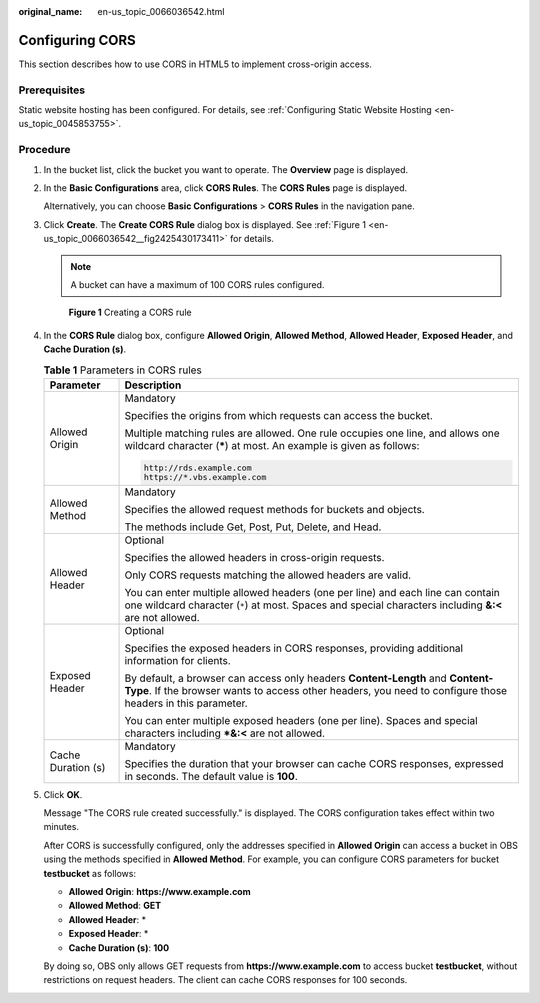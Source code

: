:original_name: en-us_topic_0066036542.html

.. _en-us_topic_0066036542:

Configuring CORS
================

This section describes how to use CORS in HTML5 to implement cross-origin access.

Prerequisites
-------------

Static website hosting has been configured. For details, see :ref:`Configuring Static Website Hosting <en-us_topic_0045853755>`.

Procedure
---------

#. In the bucket list, click the bucket you want to operate. The **Overview** page is displayed.

#. In the **Basic Configurations** area, click **CORS Rules**. The **CORS Rules** page is displayed.

   Alternatively, you can choose **Basic Configurations** > **CORS Rules** in the navigation pane.

#. Click **Create**. The **Create CORS Rule** dialog box is displayed. See :ref:`Figure 1 <en-us_topic_0066036542__fig2425430173411>` for details.

   .. note::

      A bucket can have a maximum of 100 CORS rules configured.

   .. _en-us_topic_0066036542__fig2425430173411:

   .. figure:: /_static/images/en-us_image_0145420855.png
      :alt: **Figure 1** Creating a CORS rule

      **Figure 1** Creating a CORS rule

#. In the **CORS Rule** dialog box, configure **Allowed Origin**, **Allowed Method**, **Allowed Header**, **Exposed Header**, and **Cache Duration (s)**.

   .. table:: **Table 1** Parameters in CORS rules

      +-----------------------------------+---------------------------------------------------------------------------------------------------------------------------------------------------------------------------------------------+
      | Parameter                         | Description                                                                                                                                                                                 |
      +===================================+=============================================================================================================================================================================================+
      | Allowed Origin                    | Mandatory                                                                                                                                                                                   |
      |                                   |                                                                                                                                                                                             |
      |                                   | Specifies the origins from which requests can access the bucket.                                                                                                                            |
      |                                   |                                                                                                                                                                                             |
      |                                   | Multiple matching rules are allowed. One rule occupies one line, and allows one wildcard character (**\***) at most. An example is given as follows:                                        |
      |                                   |                                                                                                                                                                                             |
      |                                   | .. code-block::                                                                                                                                                                             |
      |                                   |                                                                                                                                                                                             |
      |                                   |    http://rds.example.com                                                                                                                                                                   |
      |                                   |    https://*.vbs.example.com                                                                                                                                                                |
      +-----------------------------------+---------------------------------------------------------------------------------------------------------------------------------------------------------------------------------------------+
      | Allowed Method                    | Mandatory                                                                                                                                                                                   |
      |                                   |                                                                                                                                                                                             |
      |                                   | Specifies the allowed request methods for buckets and objects.                                                                                                                              |
      |                                   |                                                                                                                                                                                             |
      |                                   | The methods include Get, Post, Put, Delete, and Head.                                                                                                                                       |
      +-----------------------------------+---------------------------------------------------------------------------------------------------------------------------------------------------------------------------------------------+
      | Allowed Header                    | Optional                                                                                                                                                                                    |
      |                                   |                                                                                                                                                                                             |
      |                                   | Specifies the allowed headers in cross-origin requests.                                                                                                                                     |
      |                                   |                                                                                                                                                                                             |
      |                                   | Only CORS requests matching the allowed headers are valid.                                                                                                                                  |
      |                                   |                                                                                                                                                                                             |
      |                                   | You can enter multiple allowed headers (one per line) and each line can contain one wildcard character (``*``) at most. Spaces and special characters including **&:<** are not allowed.    |
      +-----------------------------------+---------------------------------------------------------------------------------------------------------------------------------------------------------------------------------------------+
      | Exposed Header                    | Optional                                                                                                                                                                                    |
      |                                   |                                                                                                                                                                                             |
      |                                   | Specifies the exposed headers in CORS responses, providing additional information for clients.                                                                                              |
      |                                   |                                                                                                                                                                                             |
      |                                   | By default, a browser can access only headers **Content-Length** and **Content-Type**. If the browser wants to access other headers, you need to configure those headers in this parameter. |
      |                                   |                                                                                                                                                                                             |
      |                                   | You can enter multiple exposed headers (one per line). Spaces and special characters including **\*&:<** are not allowed.                                                                   |
      +-----------------------------------+---------------------------------------------------------------------------------------------------------------------------------------------------------------------------------------------+
      | Cache Duration (s)                | Mandatory                                                                                                                                                                                   |
      |                                   |                                                                                                                                                                                             |
      |                                   | Specifies the duration that your browser can cache CORS responses, expressed in seconds. The default value is **100**.                                                                      |
      +-----------------------------------+---------------------------------------------------------------------------------------------------------------------------------------------------------------------------------------------+

#. Click **OK**.

   Message "The CORS rule created successfully." is displayed. The CORS configuration takes effect within two minutes.

   After CORS is successfully configured, only the addresses specified in **Allowed Origin** can access a bucket in OBS using the methods specified in **Allowed Method**. For example, you can configure CORS parameters for bucket **testbucket** as follows:

   -  **Allowed Origin**: **https://www.example.com**
   -  **Allowed Method**: **GET**
   -  **Allowed Header**: \*
   -  **Exposed Header**: \*
   -  **Cache Duration (s)**: **100**

   By doing so, OBS only allows GET requests from **https://www.example.com** to access bucket **testbucket**, without restrictions on request headers. The client can cache CORS responses for 100 seconds.
